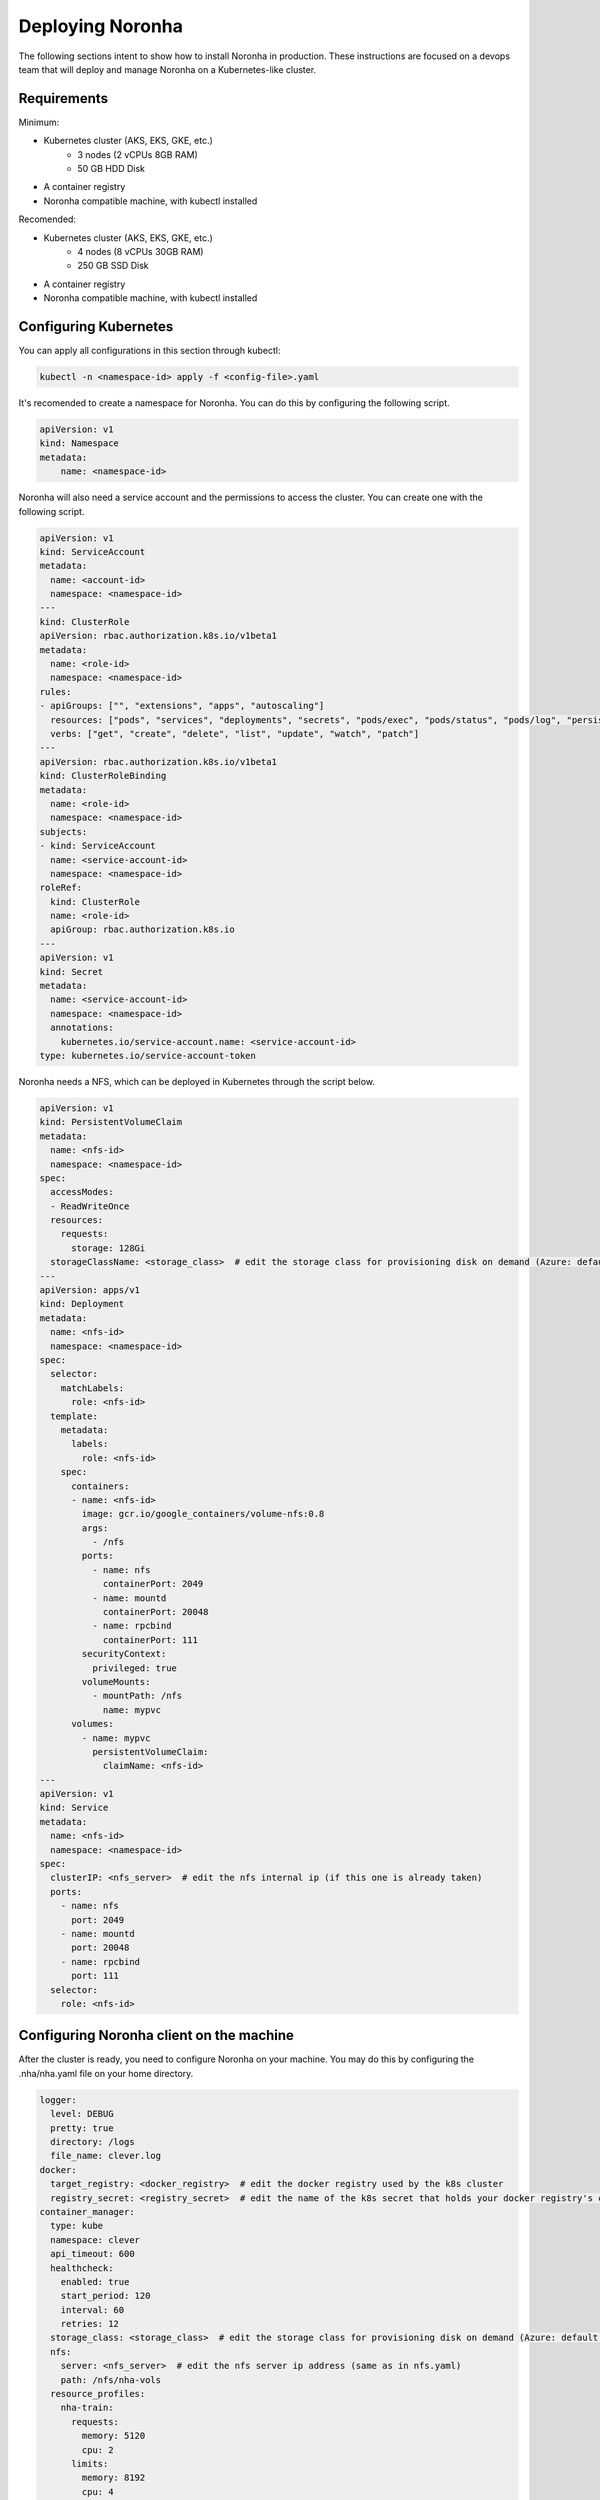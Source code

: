 **************************
Deploying Noronha
**************************
.. highlight:: none

The following sections intent to show how to install Noronha in production. 
These instructions are focused on a devops team that will deploy and manage Noronha on a Kubernetes-like cluster.

Requirements
================
Minimum:

- Kubernetes cluster (AKS, EKS, GKE, etc.)
    - 3 nodes (2 vCPUs 8GB RAM)
    - 50 GB HDD Disk

- A container registry
- Noronha compatible machine, with kubectl installed


Recomended:

- Kubernetes cluster (AKS, EKS, GKE, etc.)
    - 4 nodes (8 vCPUs 30GB RAM)
    - 250 GB SSD Disk

- A container registry
- Noronha compatible machine, with kubectl installed


Configuring Kubernetes
==========================

You can apply all configurations in this section through kubectl:

.. code-block:: shellscript

    kubectl -n <namespace-id> apply -f <config-file>.yaml


It's recomended to create a namespace for Noronha. You can do this by configuring the following script.

.. code-block:: yaml

    apiVersion: v1
    kind: Namespace
    metadata:
        name: <namespace-id>


Noronha will also need a service account and the permissions to access the cluster. You can create one with the following script.

.. code-block:: yaml

    apiVersion: v1
    kind: ServiceAccount
    metadata:
      name: <account-id>
      namespace: <namespace-id>
    ---
    kind: ClusterRole
    apiVersion: rbac.authorization.k8s.io/v1beta1
    metadata: 
      name: <role-id>
      namespace: <namespace-id>
    rules:
    - apiGroups: ["", "extensions", "apps", "autoscaling"]
      resources: ["pods", "services", "deployments", "secrets", "pods/exec", "pods/status", "pods/log", "persistentvolumeclaims", "namespaces", "horizontalpodautoscalers", "endpoints"]
      verbs: ["get", "create", "delete", "list", "update", "watch", "patch"]
    ---
    apiVersion: rbac.authorization.k8s.io/v1beta1
    kind: ClusterRoleBinding
    metadata:
      name: <role-id>
      namespace: <namespace-id>
    subjects:
    - kind: ServiceAccount
      name: <service-account-id>
      namespace: <namespace-id>
    roleRef:
      kind: ClusterRole
      name: <role-id>
      apiGroup: rbac.authorization.k8s.io
    ---
    apiVersion: v1
    kind: Secret
    metadata:
      name: <service-account-id>
      namespace: <namespace-id>
      annotations:
        kubernetes.io/service-account.name: <service-account-id>
    type: kubernetes.io/service-account-token
 

Noronha needs a NFS, which can be deployed in Kubernetes through the script below.

.. code-block:: yaml

    apiVersion: v1
    kind: PersistentVolumeClaim
    metadata:
      name: <nfs-id>
      namespace: <namespace-id>
    spec:
      accessModes:
      - ReadWriteOnce
      resources:
        requests:
          storage: 128Gi
      storageClassName: <storage_class>  # edit the storage class for provisioning disk on demand (Azure: default | Others: standard)
    ---
    apiVersion: apps/v1
    kind: Deployment
    metadata:
      name: <nfs-id>
      namespace: <namespace-id>
    spec:
      selector:
        matchLabels:
          role: <nfs-id>
      template:
        metadata:
          labels:
            role: <nfs-id>
        spec:
          containers:
          - name: <nfs-id>
            image: gcr.io/google_containers/volume-nfs:0.8
            args:
              - /nfs
            ports:
              - name: nfs
                containerPort: 2049
              - name: mountd
                containerPort: 20048
              - name: rpcbind
                containerPort: 111
            securityContext:
              privileged: true
            volumeMounts:
              - mountPath: /nfs
                name: mypvc
          volumes:
            - name: mypvc
              persistentVolumeClaim:
                claimName: <nfs-id>
    ---
    apiVersion: v1
    kind: Service
    metadata:
      name: <nfs-id>
      namespace: <namespace-id>
    spec:
      clusterIP: <nfs_server>  # edit the nfs internal ip (if this one is already taken)
      ports:
        - name: nfs
          port: 2049
        - name: mountd
          port: 20048
        - name: rpcbind
          port: 111
      selector:
        role: <nfs-id>



Configuring Noronha client on the machine
=========================================

After the cluster is ready, you need to configure Noronha on your machine.
You may do this by configuring the .nha/nha.yaml file on your home directory.

.. code-block:: yaml

    logger:
      level: DEBUG
      pretty: true
      directory: /logs
      file_name: clever.log
    docker:
      target_registry: <docker_registry>  # edit the docker registry used by the k8s cluster
      registry_secret: <registry_secret>  # edit the name of the k8s secret that holds your docker registry's credentials
    container_manager:
      type: kube
      namespace: clever
      api_timeout: 600
      healthcheck:
        enabled: true
        start_period: 120
        interval: 60
        retries: 12
      storage_class: <storage_class>  # edit the storage class for provisioning disk on demand (Azure: default | Others: standard)
      nfs:
        server: <nfs_server>  # edit the nfs server ip address (same as in nfs.yaml)
        path: /nfs/nha-vols
      resource_profiles:
        nha-train:
          requests:
            memory: 5120
            cpu: 2
          limits:
            memory: 8192
            cpu: 4

You may share this file with other Noronha users as a template for your Noronha cluster.


Deploy Artifactory and Mongo DB
===============================

Noronha may deploy Artifactory and Mongo DB by itself:

.. code-block:: shellscript

    nha get-me-started
